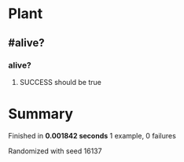 * Plant
** #alive?
*** alive?
**** SUCCESS should be true
* Summary
Finished in *0.001842 seconds*
1 example, 0 failures
  :PROPERTIES:
    :VISIBILITY: children
  :END:
#+DRAWERS: DETAILS PROPERTIES
#+TODO: FAILED PENDING_FIXED PENDING | SUCCESS

Randomized with seed 16137

